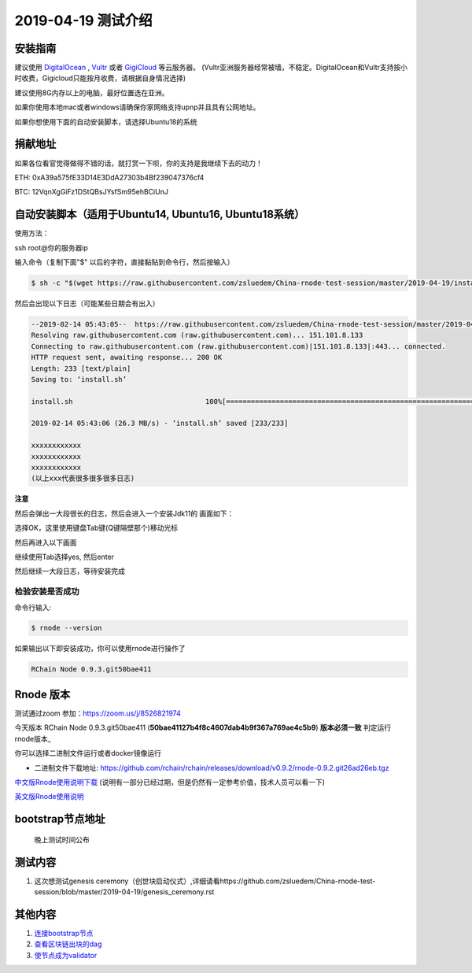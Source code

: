 =====================
2019-04-19 测试介绍
=====================

安装指南
===========

建议使用 `DigitalOcean <https://m.do.co/c/76db83b92fdd>`_ , `Vultr <https://www.vultr.com/?ref=7866920>`_ 或者
`GigiCloud <https://clientarea.gigsgigscloud.com/?affid=2031>`_ 等云服务器。
(Vultr亚洲服务器经常被墙，不稳定。DigitalOcean和Vultr支持按小时收费，Gigicloud只能按月收费，请根据自身情况选择)

建议使用8G内存以上的电脑，最好位置选在亚洲。

如果你使用本地mac或者windows请确保你家网络支持upnp并且具有公网地址。

如果你想使用下面的自动安装脚本，请选择Ubuntu18的系统

捐献地址
==========
如果各位看官觉得做得不错的话，就打赏一下呗，你的支持是我继续下去的动力！

ETH: 0xA39a575fE33D14E3DdA27303b4Bf239047376cf4

BTC: 12VqnXgGiFz1DStQBsJYsfSm95ehBCiUnJ

自动安装脚本（适用于Ubuntu14, Ubuntu16, Ubuntu18系统）
============================================

使用方法：

ssh root@你的服务器ip

输入命令（复制下面"$" 以后的字符，直接黏贴到命令行，然后按输入）

.. code-block::

    $ sh -c "$(wget https://raw.githubusercontent.com/zsluedem/China-rnode-test-session/master/2019-04-19/install.sh -O -)"

然后会出现以下日志（可能某些日期会有出入）

.. code-block::

    --2019-02-14 05:43:05--  https://raw.githubusercontent.com/zsluedem/China-rnode-test-session/master/2019-04-19/install.sh
    Resolving raw.githubusercontent.com (raw.githubusercontent.com)... 151.101.8.133
    Connecting to raw.githubusercontent.com (raw.githubusercontent.com)|151.101.8.133|:443... connected.
    HTTP request sent, awaiting response... 200 OK
    Length: 233 [text/plain]
    Saving to: ‘install.sh’

    install.sh                                100%[====================================================================================>]     233  --.-KB/s    in 0s

    2019-02-14 05:43:06 (26.3 MB/s) - ‘install.sh’ saved [233/233]

    xxxxxxxxxxxx
    xxxxxxxxxxxx
    xxxxxxxxxxxx
    (以上xxx代表很多很多很多日志)

**注意**

然后会弹出一大段很长的日志，然后会进入一个安装Jdk11的 画面如下：

.. image:: https://github.com/zsluedem/China-rnode-test-session/blob/master/img/WX20190411-101202.png

选择OK，这里使用键盘Tab键(Q键隔壁那个)移动光标

然后再进入以下画面

.. image:: https://github.com/zsluedem/China-rnode-test-session/blob/master/img/WX20190411-101323.png

继续使用Tab选择yes, 然后enter

然后继续一大段日志，等待安装完成

检验安装是否成功
----------------

命令行输入:

.. code-block::

    $ rnode --version

如果输出以下即安装成功，你可以使用rnode进行操作了

.. code-block::

    RChain Node 0.9.3.git50bae411

Rnode 版本
===========

测试通过zoom 参加：https://zoom.us/j/8526821974

今天版本 RChain Node 0.9.3.git50bae411 (**50bae41127b4f8c4607dab4b9f367a769ae4c5b9**) **版本必须一致** 判定运行rnode版本_

你可以选择二进制文件运行或者docker镜像运行

* 二进制文件下载地址: https://github.com/rchain/rchain/releases/download/v0.9.2/rnode-0.9.2.git26ad26eb.tgz

`中文版Rnode使用说明下载 <https://github.com/zsluedem/China-rnode-test-session/raw/master/RChain%E8%8A%82%E7%82%B9%E6%B5%8B%E8%AF
%95%E6%8C%87%E5%AF%BC.pdf>`_ (说明有一部分已经过期，但是仍然有一定参考价值，技术人员可以看一下)

`英文版Rnode使用说明 <https://rchain.atlassian.net/wiki/spaces/CORE/pages/428376065/User+guide+for+running+RNode>`_

bootstrap节点地址
==================

    晚上测试时间公布

测试内容
=========

1. 这次想测试genesis ceremony（创世块启动仪式）,详细请看https://github.com/zsluedem/China-rnode-test-session/blob/master/2019-04-19/genesis_ceremony.rst

其他内容
==========
1. `连接bootstrap节点 <https://github.com/zsluedem/China-rnode-test-session/blob/master/2019-03-08/2019-03-08.rst#%E8%BF%9E%E6%8E%A5bootstrap%E8%8A%82%E7%82%B9>`_
2. `查看区块链出块的dag <https://github.com/zsluedem/China-rnode-test-session/blob/master/%E9%80%9A%E7%94%A8/dag%E6%9F%A5%E7%9C%8B/readme.rst>`_
3. `使节点成为validator <https://github.com/zsluedem/China-rnode-test-session/blob/master/2019-03-08/2019-03-08.rst#2%E4%BD%BF%E7%94%A8%E6%9C%AAbonded%E7%9A%84key%E6%B5%8B%E8%AF%95>`_


